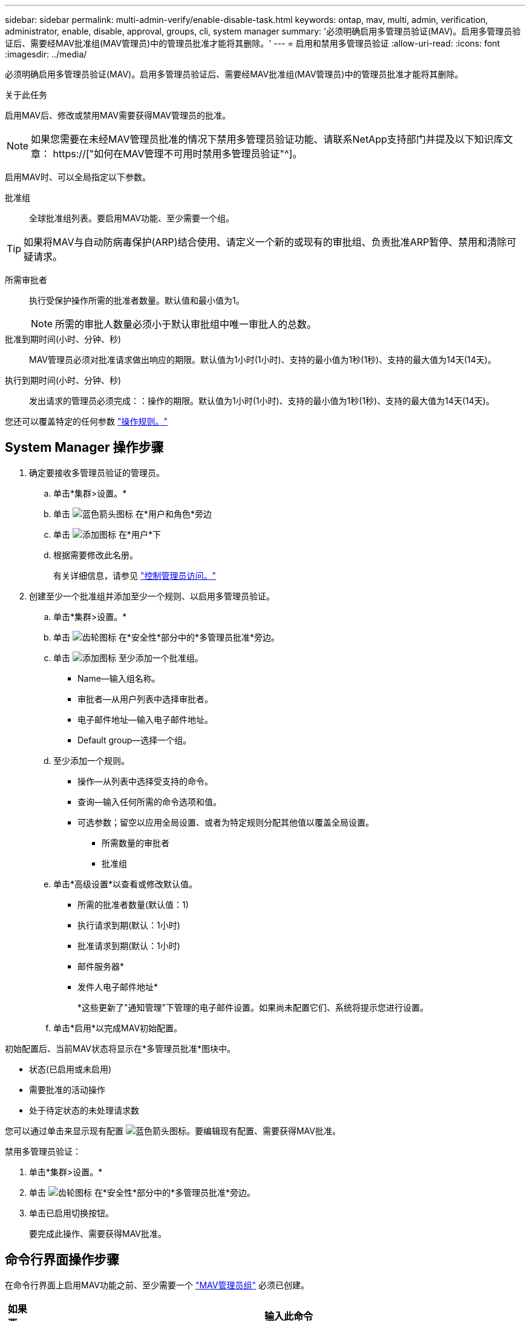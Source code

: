 ---
sidebar: sidebar 
permalink: multi-admin-verify/enable-disable-task.html 
keywords: ontap, mav, multi, admin, verification, administrator, enable, disable, approval, groups, cli, system manager 
summary: '必须明确启用多管理员验证(MAV)。启用多管理员验证后、需要经MAV批准组(MAV管理员)中的管理员批准才能将其删除。' 
---
= 启用和禁用多管理员验证
:allow-uri-read: 
:icons: font
:imagesdir: ../media/


[role="lead"]
必须明确启用多管理员验证(MAV)。启用多管理员验证后、需要经MAV批准组(MAV管理员)中的管理员批准才能将其删除。

.关于此任务
启用MAV后、修改或禁用MAV需要获得MAV管理员的批准。


NOTE: 如果您需要在未经MAV管理员批准的情况下禁用多管理员验证功能、请联系NetApp支持部门并提及以下知识库文章： https://["如何在MAV管理不可用时禁用多管理员验证"^]。

启用MAV时、可以全局指定以下参数。

批准组:: 全球批准组列表。要启用MAV功能、至少需要一个组。



TIP: 如果将MAV与自动防病毒保护(ARP)结合使用、请定义一个新的或现有的审批组、负责批准ARP暂停、禁用和清除可疑请求。

所需审批者:: 执行受保护操作所需的批准者数量。默认值和最小值为1。
+
--

NOTE: 所需的审批人数量必须小于默认审批组中唯一审批人的总数。

--
批准到期时间(小时、分钟、秒):: MAV管理员必须对批准请求做出响应的期限。默认值为1小时(1小时)、支持的最小值为1秒(1秒)、支持的最大值为14天(14天)。
执行到期时间(小时、分钟、秒):: 发出请求的管理员必须完成：：操作的期限。默认值为1小时(1小时)、支持的最小值为1秒(1秒)、支持的最大值为14天(14天)。


您还可以覆盖特定的任何参数 link:manage-rules-task.html["操作规则。"]



== System Manager 操作步骤

. 确定要接收多管理员验证的管理员。
+
.. 单击*集群>设置。*
.. 单击 image:icon_arrow.gif["蓝色箭头图标"] 在*用户和角色*旁边
.. 单击 image:icon_add.gif["添加图标"] 在*用户*下
.. 根据需要修改此名册。
+
有关详细信息，请参见 link:../task_security_administrator_access.html["控制管理员访问。"]



. 创建至少一个批准组并添加至少一个规则、以启用多管理员验证。
+
.. 单击*集群>设置。*
.. 单击 image:icon_gear.gif["齿轮图标"] 在*安全性*部分中的*多管理员批准*旁边。
.. 单击 image:icon_add.gif["添加图标"] 至少添加一个批准组。
+
*** Name—输入组名称。
*** 审批者—从用户列表中选择审批者。
*** 电子邮件地址—输入电子邮件地址。
*** Default group—选择一个组。


.. 至少添加一个规则。
+
*** 操作—从列表中选择受支持的命令。
*** 查询—输入任何所需的命令选项和值。
*** 可选参数；留空以应用全局设置、或者为特定规则分配其他值以覆盖全局设置。
+
**** 所需数量的审批者
**** 批准组




.. 单击*高级设置*以查看或修改默认值。
+
*** 所需的批准者数量(默认值：1)
*** 执行请求到期(默认：1小时)
*** 批准请求到期(默认：1小时)
*** 邮件服务器*
*** 发件人电子邮件地址*
+
*这些更新了"通知管理"下管理的电子邮件设置。如果尚未配置它们、系统将提示您进行设置。



.. 单击*启用*以完成MAV初始配置。




初始配置后、当前MAV状态将显示在*多管理员批准*图块中。

* 状态(已启用或未启用)
* 需要批准的活动操作
* 处于待定状态的未处理请求数


您可以通过单击来显示现有配置 image:icon_arrow.gif["蓝色箭头图标"]。要编辑现有配置、需要获得MAV批准。

禁用多管理员验证：

. 单击*集群>设置。*
. 单击 image:icon_gear.gif["齿轮图标"] 在*安全性*部分中的*多管理员批准*旁边。
. 单击已启用切换按钮。
+
要完成此操作、需要获得MAV批准。





== 命令行界面操作步骤

在命令行界面上启用MAV功能之前、至少需要一个 link:manage-groups-task.html["MAV管理员组"] 必须已创建。

[cols="50,50"]
|===
| 如果要… | 输入此命令 


 a| 
启用MAV功能
 a| 
`security multi-admin-verify modify -apperction-groups _group1_[、_group2_...] 【-requireed-wher批准 者_nnn_】-enabled true【-execution-expiry [_nnn__h]_nnnn_m_m]]【_nnnnnn__s]]【-aport-expiry [_nnn__h]【_nnnnt_m_m]]`

*示例*：以下命令将启用具有1个批准组、2个所需审批者和默认到期期限的MAV。

[listing]
----
cluster-1::> security multi-admin-verify modify -approval-groups mav-grp1 -required-approvers 2 -enabled true
----
至少添加一个以完成初始配置 link:manage-rules-task.html["操作规则。"]



 a| 
修改MAV配置(需要获得MAV批准)
 a| 
`s安全性多管理员验证审批组修改数为-apperment-groups _group1_、_group2_……]] 【-requireed-wher批准 者_nnn_】【-execution-expiry [_nnn__h]【_nnnnn_m_m]]【_nnnnn__h】【_nnnnnnn__m_m]]`



 a| 
验证MAV功能
 a| 
`security multi-admin-verify show`

* 示例： *

....
cluster-1::> security multi-admin-verify show
Is      Required  Execution Approval Approval
Enabled Approvers Expiry    Expiry   Groups
------- --------- --------- -------- ----------
true    2         1h        1h       mav-grp1
....


 a| 
禁用MAV功能(需要获得MAV批准)
 a| 
`security multi-admin-verify modify -enabled false`

|===